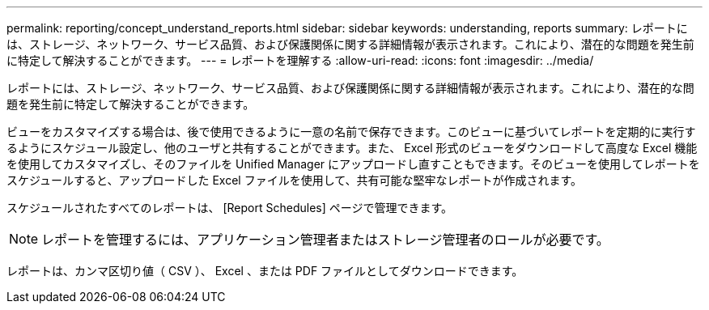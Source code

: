---
permalink: reporting/concept_understand_reports.html 
sidebar: sidebar 
keywords: understanding, reports 
summary: レポートには、ストレージ、ネットワーク、サービス品質、および保護関係に関する詳細情報が表示されます。これにより、潜在的な問題を発生前に特定して解決することができます。 
---
= レポートを理解する
:allow-uri-read: 
:icons: font
:imagesdir: ../media/


[role="lead"]
レポートには、ストレージ、ネットワーク、サービス品質、および保護関係に関する詳細情報が表示されます。これにより、潜在的な問題を発生前に特定して解決することができます。

ビューをカスタマイズする場合は、後で使用できるように一意の名前で保存できます。このビューに基づいてレポートを定期的に実行するようにスケジュール設定し、他のユーザと共有することができます。また、 Excel 形式のビューをダウンロードして高度な Excel 機能を使用してカスタマイズし、そのファイルを Unified Manager にアップロードし直すこともできます。そのビューを使用してレポートをスケジュールすると、アップロードした Excel ファイルを使用して、共有可能な堅牢なレポートが作成されます。

スケジュールされたすべてのレポートは、 [Report Schedules] ページで管理できます。

[NOTE]
====
レポートを管理するには、アプリケーション管理者またはストレージ管理者のロールが必要です。

====
レポートは、カンマ区切り値（ CSV ）、 Excel 、または PDF ファイルとしてダウンロードできます。
